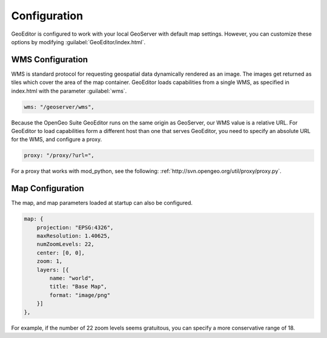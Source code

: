 .. _geoeditor.configuration:

Configuration
=============
GeoEditor is configured to work with your local GeoServer with default map settings. However, you can customize these options by modifying :guilabel:`GeoEditor/index.html`. 

WMS Configuration
-----------------
WMS is standard protocol for requesting geospatial data dynamically rendered as an image. The images get returned as tiles which cover the area of the map container. GeoEditor loads capabilities from a single WMS, as specified in index.html with the parameter :guilabel:`wms`.

.. code-block:: javascript

    wms: "/geoserver/wms",

Because the OpenGeo Suite GeoEditor runs on the same origin as GeoServer, our WMS value is a relative URL. For GeoEditor to load capabilities form a different host than one that serves GeoEditor, you need to specify an absolute URL for the WMS, and configure a proxy. 

.. code-block:: javascript

    proxy: "/proxy/?url=",
    
For a proxy that works with mod_python, see the following: :ref:`http://svn.opengeo.org/util/proxy/proxy.py`. 

Map Configuration
-----------------
The map, and map parameters loaded at startup can also be configured.  

.. code-block:: javascript

    map: {
        projection: "EPSG:4326",
        maxResolution: 1.40625,
        numZoomLevels: 22,
        center: [0, 0],
        zoom: 1,
        layers: [{
            name: "world",
            title: "Base Map",
            format: "image/png"
        }]
    },
    
For example, if the number of 22 zoom levels seems gratuitous, you can specify a more conservative range of 18. 

